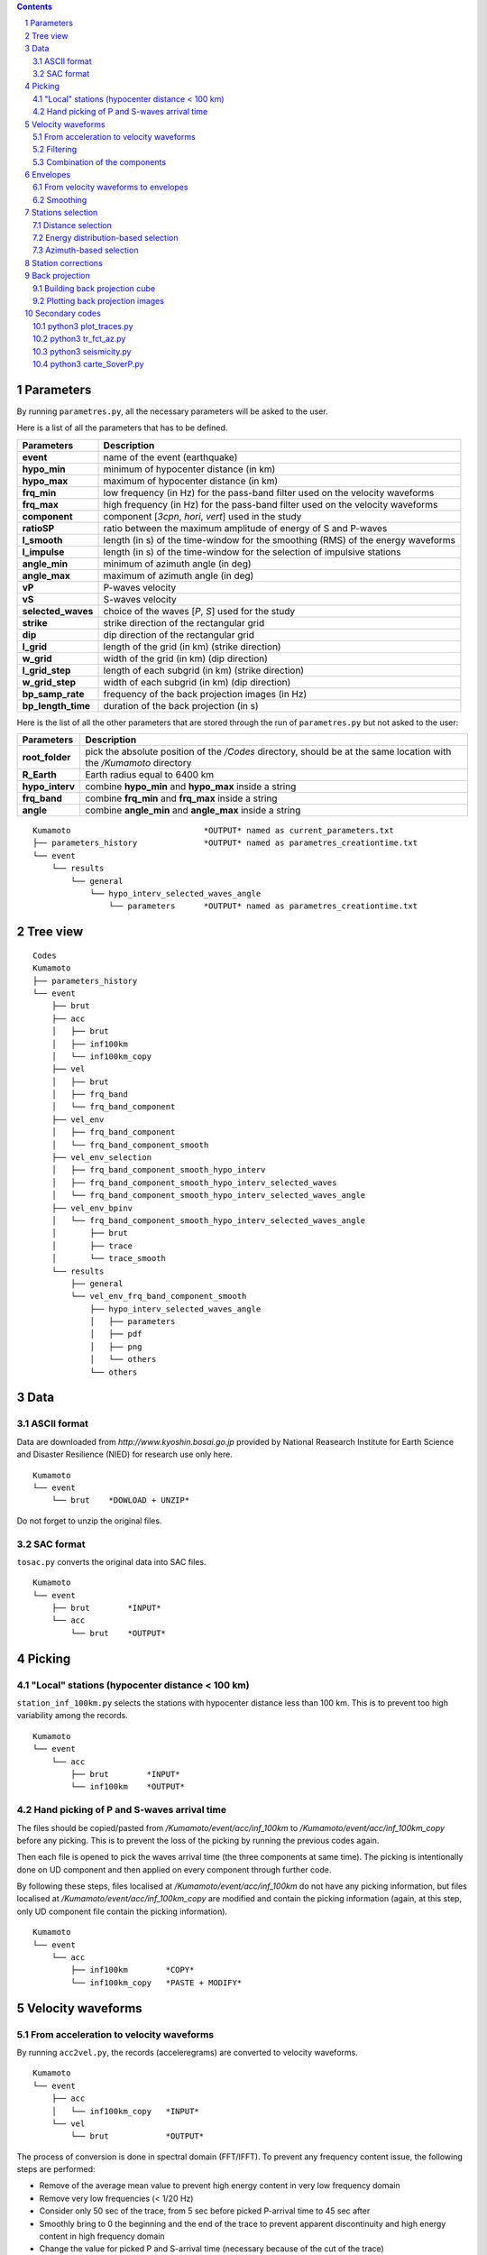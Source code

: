 .. contents::

.. section-numbering::

Parameters
==========

By running ``parametres.py``, all the necessary parameters will be asked to the
user.

Here is a list of all the parameters that has to be defined.

+-----------------------+---------------------------------------------------+
| **Parameters**        | Description                                       |
+=======================+===================================================+
| **event**             | name of the event (earthquake)                    |
+-----------------------+---------------------------------------------------+
| **hypo_min**          | minimum of hypocenter distance (in km)            |
+-----------------------+---------------------------------------------------+
| **hypo_max**          | maximum of hypocenter distance (in km)            |
+-----------------------+---------------------------------------------------+
| **frq_min**           | low frequency (in Hz) for the pass-band filter    |
|                       | used on the velocity waveforms                    |
+-----------------------+---------------------------------------------------+
| **frq_max**           | high frequency (in Hz) for the pass-band filter   |
|                       | used on the velocity waveforms                    |
+-----------------------+---------------------------------------------------+
| **component**         | component [*3cpn*, *hori*, *vert*] used in the    |
|                       | study                                             |
+-----------------------+---------------------------------------------------+
| **ratioSP**           | ratio between the maximum amplitude of energy of S|
|                       | and P-waves                                       |
+-----------------------+---------------------------------------------------+
| **l_smooth**          | length (in s) of the time-window for the smoothing|
|                       | (RMS) of the energy waveforms                     |
+-----------------------+---------------------------------------------------+
| **l_impulse**         | length (in s) of the time-window for the selection|
|                       | of impulsive stations                             |
+-----------------------+---------------------------------------------------+
| **angle_min**         | minimum of azimuth angle (in deg)                 |
+-----------------------+---------------------------------------------------+
| **angle_max**         | maximum of azimuth angle (in deg)                 |
+-----------------------+---------------------------------------------------+
| **vP**                | P-waves velocity                                  |
+-----------------------+---------------------------------------------------+
| **vS**                | S-waves velocity                                  |
+-----------------------+---------------------------------------------------+
| **selected_waves**    | choice of the waves [*P*, *S*] used for the study |
+-----------------------+---------------------------------------------------+
| **strike**            | strike direction of the rectangular grid          |
+-----------------------+---------------------------------------------------+
| **dip**               | dip direction of the rectangular grid             |
+-----------------------+---------------------------------------------------+
| **l_grid**            | length of the grid (in km) (strike direction)     |
+-----------------------+---------------------------------------------------+
| **w_grid**            | width of the grid (in km) (dip direction)         |
+-----------------------+---------------------------------------------------+
| **l_grid_step**       | length of each subgrid (in km) (strike direction) |
+-----------------------+---------------------------------------------------+
| **w_grid_step**       | width of each subgrid (in km) (dip direction)     |
+-----------------------+---------------------------------------------------+
| **bp_samp_rate**      | frequency of the back projection images (in Hz)   |
+-----------------------+---------------------------------------------------+
| **bp_length_time**    | duration of the back projection (in s)            |
+-----------------------+---------------------------------------------------+

Here is the list of all the other parameters that are stored through the run
of ``parametres.py`` but not asked to the user:

+-----------------------+---------------------------------------------------+
| **Parameters**        | Description                                       |
+=======================+===================================================+
| **root_folder**       | pick the absolute position of the */Codes*        |
|                       | directory, should be at the same location with the|
|                       | */Kumamoto* directory                             |
+-----------------------+---------------------------------------------------+
| **R_Earth**           | Earth radius equal to 6400 km                     |
+-----------------------+---------------------------------------------------+
| **hypo_interv**       | combine **hypo_min** and **hypo_max** inside a    |
|                       | string                                            |
+-----------------------+---------------------------------------------------+
| **frq_band**          | combine **frq_min** and **frq_max** inside a      |
|                       | string                                            |
+-----------------------+---------------------------------------------------+
| **angle**             | combine **angle_min** and **angle_max** inside a  |
|                       | string                                            |
+-----------------------+---------------------------------------------------+

::

    Kumamoto                            *OUTPUT* named as current_parameters.txt
    ├── parameters_history              *OUTPUT* named as parametres_creationtime.txt
    └── event
        └── results
            └── general
                └── hypo_interv_selected_waves_angle
                    └── parameters      *OUTPUT* named as parametres_creationtime.txt

Tree view
=========

::

    Codes
    Kumamoto
    ├── parameters_history
    └── event
        ├── brut
        ├── acc 
        │   ├── brut
        │   ├── inf100km
        │   └── inf100km_copy
        ├── vel
        │   ├── brut
        │   ├── frq_band
        │   └── frq_band_component
        ├── vel_env
        │   ├── frq_band_component
        │   └── frq_band_component_smooth
        ├── vel_env_selection
        │   ├── frq_band_component_smooth_hypo_interv
        │   ├── frq_band_component_smooth_hypo_interv_selected_waves
        │   └── frq_band_component_smooth_hypo_interv_selected_waves_angle
        ├── vel_env_bpinv
        │   └── frq_band_component_smooth_hypo_interv_selected_waves_angle
        │       ├── brut
        │       ├── trace
        │       └── trace_smooth
        └── results
            ├── general
            └── vel_env_frq_band_component_smooth
                ├── hypo_interv_selected_waves_angle
                │   ├── parameters
                │   ├── pdf
                │   ├── png
                │   └── others
                └── others

Data
====

ASCII format
------------

Data are downloaded from `http://www.kyoshin.bosai.go.jp` provided by National
Reasearch Institute for Earth Science and Disaster Resilience (NIED) for
research use only here.

::

    Kumamoto
    └── event
        └── brut    *DOWLOAD + UNZIP*

Do not forget to unzip the original files.

SAC format
----------

``tosac.py`` converts the original data into SAC files.

::

    Kumamoto
    └── event
        ├── brut        *INPUT*
        └── acc
            └── brut    *OUTPUT*

Picking
=======

"Local" stations (hypocenter distance < 100 km)
-----------------------------------------------

``station_inf_100km.py`` selects the stations with hypocenter distance less
than 100 km. This is to prevent too high variability among the records.

::

    Kumamoto
    └── event
        └── acc
            ├── brut        *INPUT*
            └── inf100km    *OUTPUT*

Hand picking of P and S-waves arrival time
------------------------------------------

The files should be copied/pasted from */Kumamoto/event/acc/inf_100km* to
*/Kumamoto/event/acc/inf_100km_copy* before any picking. This is to prevent the
loss of the picking by running the previous codes again.

Then each file is opened to pick the waves arrival time (the three components
at same time). The picking is intentionally done on UD component and then
applied on every component through further code.

By following these steps, files localised at */Kumamoto/event/acc/inf_100km*
do not have any picking information, but files localised at
*/Kumamoto/event/acc/inf_100km_copy* are modified and contain the picking
information (again, at this step, only UD component file contain the picking
information).

::

    Kumamoto
    └── event
        └── acc
            ├── inf100km        *COPY*
            └── inf100km_copy   *PASTE + MODIFY*

Velocity waveforms
==================

From acceleration to velocity waveforms
---------------------------------------

By running ``acc2vel.py``, the records (acceleregrams) are converted to
velocity waveforms.

::

    Kumamoto
    └── event
        ├── acc
        │   └── inf100km_copy   *INPUT*
        └── vel
            └── brut            *OUTPUT*

The process of conversion is done in spectral domain (FFT/IFFT). To prevent any
frequency content issue, the following steps are performed:

* Remove of the average mean value to prevent high energy content in very low
  frequency domain
* Remove very low frequencies (< 1/20 Hz)
* Consider only 50 sec of the trace, from 5 sec before picked P-arrival time to
  45 sec after
* Smoothly bring to 0 the beginning and the end of the trace to prevent
  apparent discontinuity and high energy content in high frequency domain
* Change the value for picked P and S-arrival time (necessary because of the
  cut of the trace)

Then the conversion itself can be done properly.

It can be note that the source directory is
*/Kumamoto/event/acc/inf100km_copy*. The code can not be runned if the picking
has not been done in the expected directory.

Filtering
---------

``filt_vel.py`` is filtering each component of the velocity waveforms with
a pass-band filter between **frq_min** and **frq_max** defined by user through
the run of ``parametres.py``.

::

    Kumamoto
    └── event
        └── vel
            ├── brut        *INPUT*
            └── frq_band    *OUTPUT*

Combination of the components
-----------------------------

By running ``3components.py``, three different combinations among the
components for each station will be done.

* Firt one is combining the three components all together to have the '3D'
  velocity waveform.
* Second one is combining both EW and UD components to have the 'horizontal'
  component of the velocity.
* And the last one is just keeping the UD component to consider it as the
  'vertical' component of the velocity.

Here, we are aware of the positivity of the '3D' and 'horizontal' velocity
waveforms. On purpose we don't deal with the sign because the study is not
using velocity waveforms directly as we can see after.

::

    Kumamoto
    └── event
        └── vel
            ├── frq_band            *INPUT*
            └── frq_band_component  *OUTPUT*

Envelopes
=========

From velocity waveforms to envelopes
------------------------------------

``vel2env.py`` will convert the velocity waveforms into envelopes by simply
squarring the velocity waveforms.

::

    Kumamoto
    └── event
        ├── vel
        │   └── frq_band_component  *INPUT*
        └── vel_env
            └── frq_band_component  *OUTPUT*

Smoothing
---------

``env2smooth.py`` smooths the envelopes (RMS) with a time-window of length
**l_smooth** defined by the user through the run of ``parametres.py``

::

    Kumamoto
    └── event
        └── vel_env
            ├── frq_band_component          *INPUT*
            └── frq_band_component_smooth   *OUTPUT*

Stations selection
==================

Distance selection
------------------

Through the run of ``select_couronne.py``, stations will be selected according
to their hypocenter distance. The stations selected are inside a ring defined
by the **hypo_min** and **hypo_max** values.

::

    Kumamoto
    └── event
        ├── vel_env
        │   └── frq_band_component_smooth               *INPUT*
        └── vel_env_selection
            └── frq_band_component_smooth_hypo_interv   *OUTPUT*

Energy distribution-based selection
-----------------------------------

By running ``select_stat_env.py``, stations will be sorted depending on their
P and S-waves energy ratio. More precisely, the maxima of energy for both P and
S-waves are checked. Their ratio (S/P) is compared to the parameter **ratioSP**
given by the user through the run of ``parametres.py``.

::

    Kumamoto
    └── event
        └── vel_env_selection
            ├── frq_band_component_smooth_hypo_interv                   *INPUT*
            └── frq_band_component_smooth_hypo_interv_selected_waves    *OUTPUT*

Azimuth-based selection
-----------------------

``select_station_angle.py`` is sorting stations depending on their relative
azimuth to the hypocenter of the studied event. Stations with azimuth between
**angle_min** and **angle_max** OR between **angle_min** + 180 and
**angle_max** + 180 are selected.

::

    Kumamoto
    └── event
        └── vel_env_selection
            ├── frq_band_component_smooth_hypo_interv_selected_waves        *INPUT*
            └── frq_band_component_smooth_hypo_interv_selected_waves_angle  *OUTPUT*

Station corrections
===================

``vitesse_PS.py`` is calculating station corrections, that is the delay between
the picked arrival time (for both P and S-waves) and the expected arrival time
of geometrical calculation.

::

    Kumamoto
    └── event
        ├── vel
        │   └── brut    *INPUT*
        └── results
            └── general *OUTPUT*

Back projection
===============

Building back projection cube
-----------------------------

By running ``bp_env_E.py``, a 4D cube will be created and stored in a
dictionnary. The 4 dimensions are the followings:

* 2 dimensions in space to explore the grid
* 1 dimension in time representing the duration of application of the back
  projection process (longer than duration of the event to not miss anything)
* 1 dimension for the stations, that is the envelopes are back projected but
  not stacked yet. The stack can be quickly done later among all the stations
  or just part of them without running the ``bp_env_E.py`` code again (which is
  the most time consuming code)

::

    Kumamoto
    └── event
        ├── vel_env
        │   └── frq_band_component_smooth       *INPUT*
        └── results
            ├── general                         *INPUT*
            └── vel_env_frq_band_component_smooth
                └── others                      *OUTPUT*

Plotting back projection images
-------------------------------

.. code-block:: python3

    python3 plot_bp_2d.py

| from */Kumamoto/dossier/dossier_results/dossier_vel_couronne_bandfreq*
| to */Kumamoto/dossier/dossier_results/dossier_vel_couronne_bandfreq/pdf*

Secondary codes
===============

python3 plot_traces.py
----------------------

.. code-block:: python3

    python3 plot_traces.py

| plot

| from
| to

python3 tr_fct_az.py
--------------------

.. code-block:: python3

    python3 tr_fct_az.py

| plot

| from
| to

python3 seismicity.py
---------------------

.. code-block:: python3

    python3 seismicity.py

| plot la sismicite dans la region du main shock
| affiche le main shock et les deux foreshocks
| le tout sur differentes periodes (avant, apres, entre deux evenements...)

| from */Kumamoto*
| to */Kumamoto*

python3 carte_SoverP.py
-----------------------

.. code-block:: python3

    python3 carte_SoverP.py

| fait une carte affichant les stations retenues jusque la avec l'information energie S/P

| from */Kumamoto/dossier/dossier_vel_couronne_bandfreq/dossier_vel_couronne_bandfreq_composante_env_smooth*
| to */Kumamoto/dossier/dossier_results*




